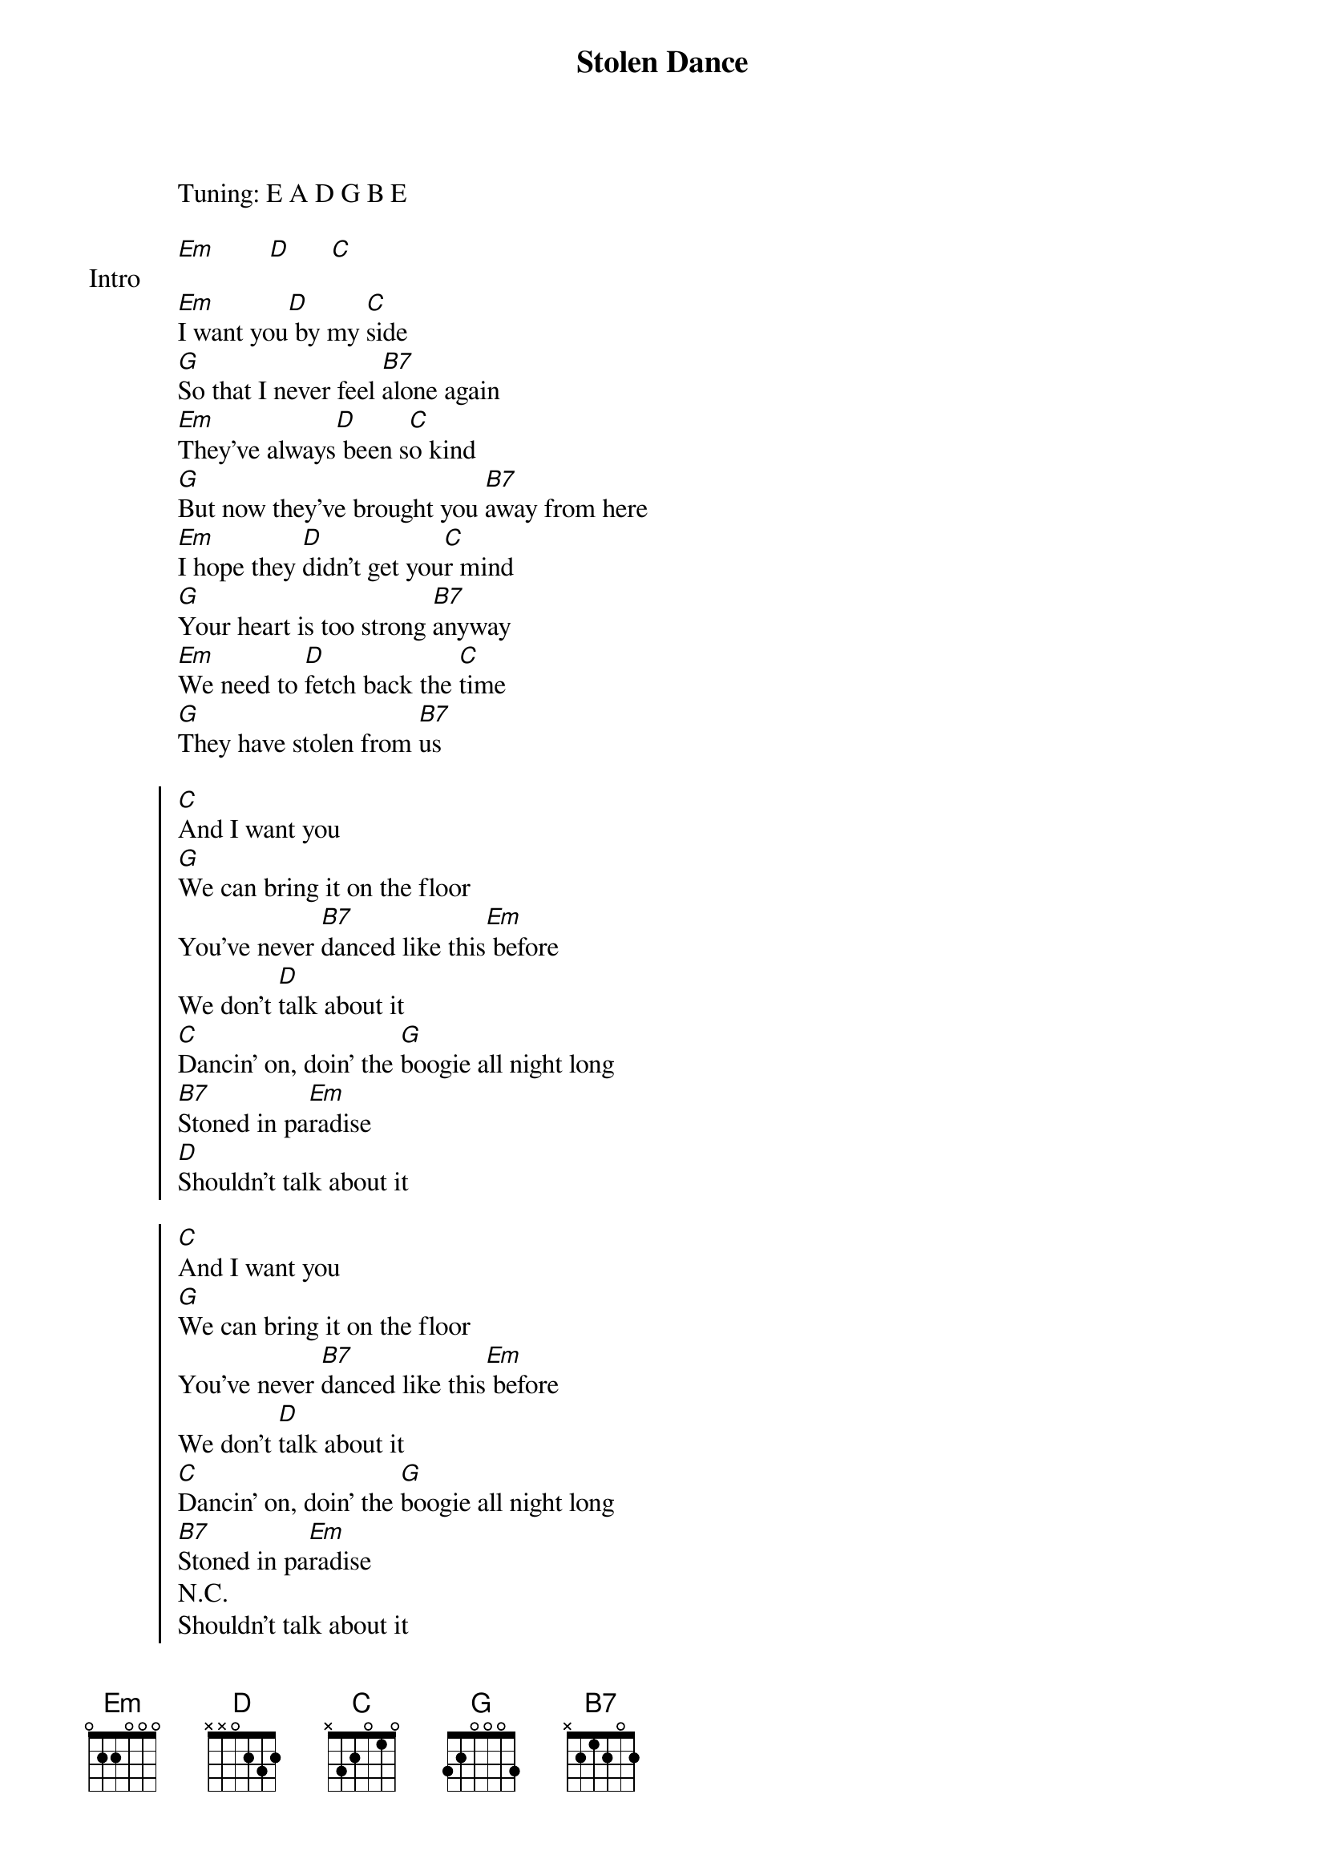 {title: Stolen Dance}
{artist: Milky Chance}
Tuning: E A D G B E
{capo: 4th fret}

{start_of_bridge: Intro}
[Em]        [D]      [C]
{end_of_bridge}

{start_of_verse}
[Em]I want you[D] by my [C]side
[G]So that I never feel [B7]alone again
[Em]They've always[D] been s[C]o kind
[G]But now they've brought you [B7]away from here
[Em]I hope they [D]didn't get you[C]r mind
[G]Your heart is too strong [B7]anyway
[Em]We need to [D]fetch back the [C]time
[G]They have stolen from [B7]us
{end_of_verse}

{start_of_chorus}
[C]And I want you
[G]We can bring it on the floor
You've never [B7]danced like this[Em] before
We don't [D]talk about it
[C]Dancin' on, doin' the [G]boogie all night long
[B7]Stoned in pa[Em]radise
[D]Shouldn't talk about it

[C]And I want you
[G]We can bring it on the floor
You've never [B7]danced like this[Em] before
We don't [D]talk about it
[C]Dancin' on, doin' the [G]boogie all night long
[B7]Stoned in pa[Em]radise
N.C.
Shouldn't talk about it
Shouldn't talk about it
{end_of_chorus}

{start_of_bridge}
[Em] [D]
[Em] [D] [C] [G] [B7] [*x2]
{end_of_bridge}

{start_of_verse}
[Em]Coldest wi[D]nter fo[C]r me
[G]No sun is shining [B7]anymore
[Em]The only t[D]hing I [C]feel is pain
[G]Caused by absence [B7]of you
[Em]Suspense i[D]s contr[C]olling my mind
[G]I cannot find the [B7]way out of here
[Em]I want you[D] by my [C]side
[G]So that I never feel [B7]alone again
{end_of_verse}

{start_of_chorus}
[C]And I want you
[G]We can bring it on the floor
You've never [B7]danced like this[Em] before

We don't talk about it
[C]Dancin' on, doin' the [G]boogie all night long
[B7]Stoned in pa[Em]radise
[D]Shouldn't talk about it

[C]And I want you
[G]We can bring it on the floor
You've never [B7]danced like this[Em] before
We don't [D]talk about it
[C]Dancin' on, doin' the [G]boogie all night long
[B7]Stoned in pa[Em]radise
Shouldn't talk about it
Shouldn't talk about it
{end_of_chorus}

{start_of_bridge}
[Em] [D]
[Em] [D] [C] [G] [B7] [*x2]
{end_of_bridge}

{start_of_chorus}
[C]And I want you
[G]We can bring it on the floor
You've never [B7]danced like this[Em] before
We don't [D]talk about it
[C]Dancin' on, doin' the [G]boogie all night long
[B7]Stoned in pa[Em]radise
[D]Shouldn't talk about it

[C]And I want you
[G]We can bring it on the floor
You've never [B7]danced like this[Em] before
But we don't [D]talk about it
[C]Dancin' on, doin' the [G]boogie all night long
[B7]Stoned in pa[Em]radise
Shouldn't talk about it
Shouldn't talk about it

[Em] [D]
{end_of_chorus}

{start_of_bridge: Outro}
[Em] [D] [C] [G] [B7] [*x6]
{end_of_bridge}